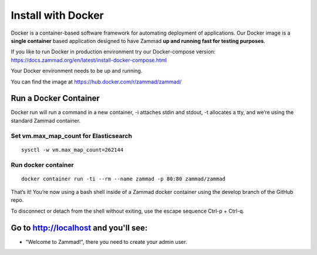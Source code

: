 Install with Docker
*******************

Docker is a container-based software framework for automating deployment of applications.
Our Docker image is a **single container** based application designed to have Zammad **up and running fast for testing purposes**.

If you like to run Docker in production environment try our Docker-compose version: https://docs.zammad.org/en/latest/install-docker-compose.html

Your Docker environment needs to be up and running.

You can find the image at https://hub.docker.com/r/zammad/zammad/

Run a Docker Container
======================

Docker run will run a command in a new container, -i attaches stdin and stdout, -t allocates a tty, and we’re using the standard Zammad container.

Set vm.max_map_count for Elasticsearch
--------------------------------------

::

 sysctl -w vm.max_map_count=262144

Run docker container
--------------------

::

 docker container run -ti --rm --name zammad -p 80:80 zammad/zammad


That’s it! You’re now using a bash shell inside of a Zammad docker container using the develop branch of the GitHub repo.

To disconnect or detach from the shell without exiting, use the escape sequence Ctrl-p + Ctrl-q.


Go to http://localhost and you'll see:
======================================

* "Welcome to Zammad!", there you need to create your admin user.
